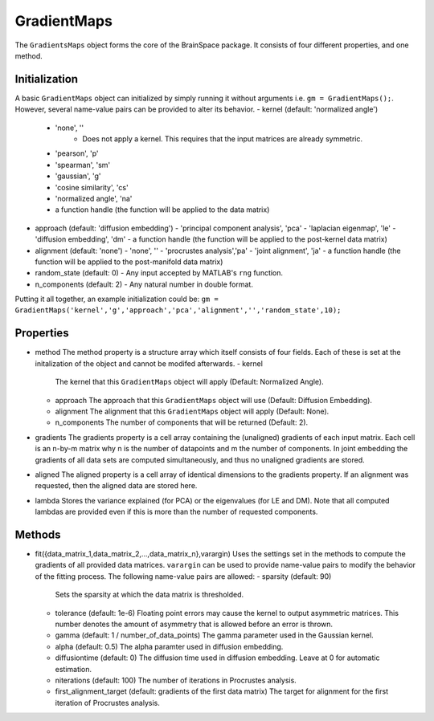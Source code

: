 GradientMaps
==============================

The ``GradientsMaps`` object forms the core of the BrainSpace package. It consists of four different properties, and one method. 

Initialization
---------------
A basic ``GradientMaps`` object can initialized by simply running it without arguments i.e. ``gm = GradientMaps();``. However, several name-value pairs can be provided to alter its behavior.  
- kernel (default: 'normalized angle')
  - 'none', ''
     - Does not apply a kernel. This requires that the input matrices are already symmetric. 
  - 'pearson', 'p'
  - 'spearman', 'sm'
  - 'gaussian', 'g'
  - 'cosine similarity', 'cs'
  - 'normalized angle', 'na'
  - a function handle (the function will be applied to the data matrix)
- approach (default: 'diffusion embedding')
  - 'principal component analysis', 'pca'
  - 'laplacian eigenmap', 'le'
  - 'diffusion embedding', 'dm'
  - a function handle (the function will be applied to the post-kernel data matrix)
- alignment (default: 'none')
  - 'none', ''
  - 'procrustes analysis','pa'  
  - 'joint alignment', 'ja'
  - a function handle (the function will be applied to the post-manifold data matrix)
- random_state (default: 0)
  - Any input accepted by MATLAB's ``rng`` function. 
- n_components (default: 2)
  - Any natural number in double format. 

Putting it all together, an example initialization could be: ``gm = GradientMaps('kernel','g','approach','pca','alignment','','random_state',10);``


Properties
--------------

- method
  The method property is a structure array which itself consists of four fields. Each of these is set at the initalization of the object and cannot be modifed afterwards. 
  - kernel
    The kernel that this ``GradientMaps`` object will apply (Default: Normalized Angle).
  - approach
    The approach that this ``GradientMaps`` object will use (Default: Diffusion Embedding). 
  - alignment
    The alignment that this ``GradientMaps`` object will apply (Default: None).
  - n_components
    The number of components that will be returned (Default: 2).
- gradients
  The gradients property is a cell array containing the (unaligned) gradients of each input matrix. Each cell is an n-by-m matrix why n is the number of datapoints and m the number of components. In joint embedding the gradients of all data sets are computed simultaneously, and thus no unaligned gradients are stored. 
- aligned
  The aligned property is a cell array of identical dimensions to the gradients property. If an alignment was requested, then the aligned data are stored here. 
- lambda
  Stores the variance explained (for PCA) or the eigenvalues (for LE and DM). Note that all computed lambdas are provided even if this is more than the number of requested components. 

Methods
-------------
- fit({data_matrix_1,data_matrix_2,...,data_matrix_n},varargin)
  Uses the settings set in the methods to compute the gradients of all provided data matrices. ``varargin`` can be used to provide name-value pairs to modify the behavior of the fitting process. The following name-value pairs are allowed:
  - sparsity (default: 90)
    Sets the sparsity at which the data matrix is thresholded. 
  - tolerance (default: 1e-6)
    Floating point errors may cause the kernel to output asymmetric matrices. This number denotes the amount of asymmetry that is allowed before an error is thrown. 
  - gamma (default: 1 / number_of_data_points)
    The gamma parameter used in the Gaussian kernel. 
  - alpha (default: 0.5)
    The alpha paramter used in diffusion embedding.
  - diffusiontime (default: 0)
    The diffusion time used in diffusion embedding. Leave at 0 for automatic estimation.
  - niterations (default: 100)
    The number of iterations in Procrustes analysis.
  - first_alignment_target (default: gradients of the first data matrix)
    The target for alignment for the first iteration of Procrustes analysis.

